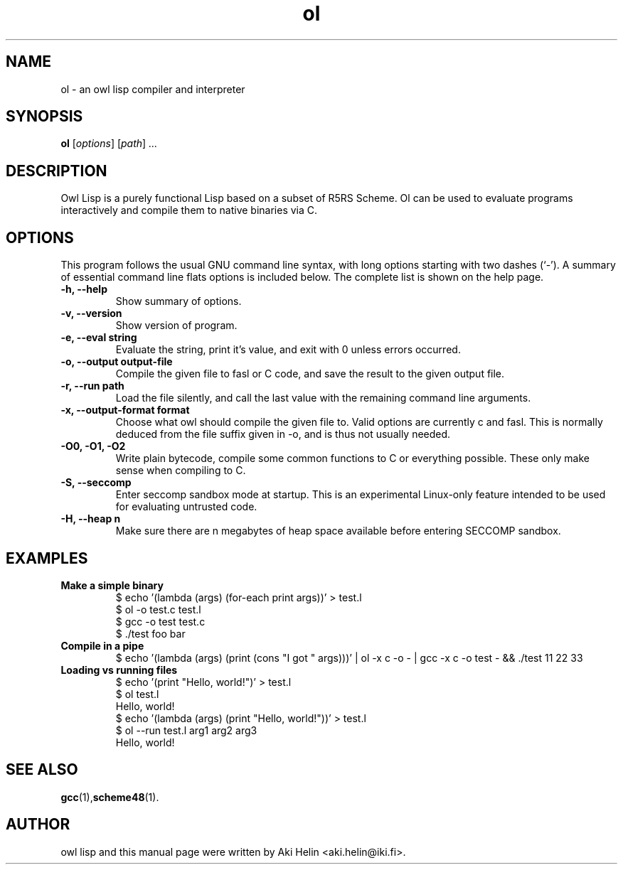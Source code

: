 .TH ol 1 "June 27, 2011"
.SH NAME
ol \- an owl lisp compiler and interpreter
.SH SYNOPSIS
.B ol
.RI [ options ] " " [ path ] " ..."
.SH DESCRIPTION
Owl Lisp is a purely functional Lisp based on a subset of R5RS Scheme. Ol 
can be used to evaluate programs interactively and compile them to native 
binaries via C.
.PP
.SH OPTIONS
This program follows the usual GNU command line syntax, with long
options starting with two dashes (`-').
A summary of essential command line flats options is included below.
The complete list is shown on the help page.
.TP
.B \-h, \-\-help
Show summary of options.
.TP
.B \-v, \-\-version
Show version of program.
.TP
.B \-e, \-\-eval string
Evaluate the string, print it's value, and exit with 0 unless errors occurred.
.TP
.B \-o, \-\-output output-file
Compile the given file to fasl or C code, and save the result to the given output file.
.TP
.B \-r, \-\-run path
Load the file silently, and call the last value with the remaining command line arguments.
.TP
.B \-x, \-\-output-format format
Choose what owl should compile the given file to. Valid options are currently c and fasl. This
is normally deduced from the file suffix given in -o, and is thus not usually needed.
.TP
.B -O0, -O1, -O2
Write plain bytecode, compile some common functions to C or everything possible. These only make sense when compiling to C.
.TP
.B \-S, \-\-seccomp
Enter seccomp sandbox mode at startup. This is an experimental Linux-only feature intended 
to be used for evaluating untrusted code.
.TP
.B \-H, \-\-heap n
Make sure there are n megabytes of heap space available before entering SECCOMP sandbox.
.SH EXAMPLES
.TP
.B Make a simple binary
 $ echo '(lambda (args) (for-each print args))' > test.l
 $ ol -o test.c test.l
 $ gcc -o test test.c
 $ ./test foo bar
.TP
.B Compile in a pipe
$ echo '(lambda (args) (print (cons "I got " args)))' | ol -x c -o - | gcc -x c -o test - && ./test 11 22 33
.TP
.B Loading vs running files
 $ echo '(print "Hello, world!")' > test.l
 $ ol test.l
 Hello, world!
 $ echo '(lambda (args) (print "Hello, world!"))' > test.l
 $ ol --run test.l arg1 arg2 arg3
 Hello, world!
.SH SEE ALSO
.BR gcc (1), scheme48 (1).
.SH AUTHOR
owl lisp and this manual page were written by Aki Helin <aki.helin@iki.fi>.
